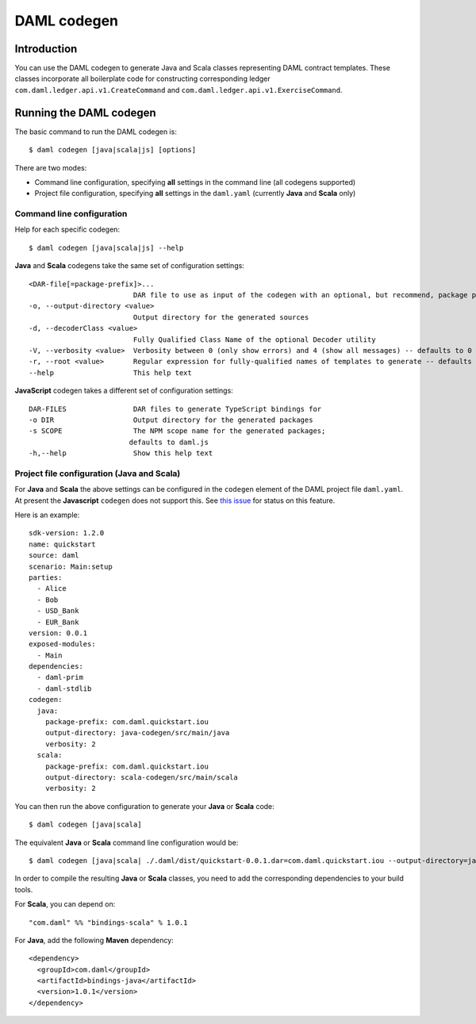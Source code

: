 .. Copyright (c) 2020 Digital Asset (Switzerland) GmbH and/or its affiliates. All rights reserved.
.. SPDX-License-Identifier: Apache-2.0

DAML codegen
############

Introduction
============

You can use the DAML codegen to generate Java and Scala classes representing DAML contract templates.
These classes incorporate all boilerplate code for constructing corresponding ledger ``com.daml.ledger.api.v1.CreateCommand``
and ``com.daml.ledger.api.v1.ExerciseCommand``.

Running the DAML codegen
========================

The basic command to run the DAML codegen is::

  $ daml codegen [java|scala|js] [options]

There are two modes:

- Command line configuration, specifying **all** settings in the command line (all codegens supported)

- Project file configuration, specifying **all** settings in the ``daml.yaml`` (currently **Java** and **Scala** only)

Command line configuration
--------------------------

Help for each specific codegen::

  $ daml codegen [java|scala|js] --help

**Java** and **Scala** codegens take the same set of configuration settings::

      <DAR-file[=package-prefix]>...
                               DAR file to use as input of the codegen with an optional, but recommend, package prefix for the generated sources.
      -o, --output-directory <value>
                               Output directory for the generated sources
      -d, --decoderClass <value>
                               Fully Qualified Class Name of the optional Decoder utility
      -V, --verbosity <value>  Verbosity between 0 (only show errors) and 4 (show all messages) -- defaults to 0
      -r, --root <value>       Regular expression for fully-qualified names of templates to generate -- defaults to .*
      --help                   This help text

**JavaScript** codegen takes a different set of configuration settings::

      DAR-FILES                DAR files to generate TypeScript bindings for
      -o DIR                   Output directory for the generated packages
      -s SCOPE                 The NPM scope name for the generated packages;
                              defaults to daml.js
      -h,--help                Show this help text

Project file configuration (Java and Scala)
-------------------------------------------

For **Java** and **Scala** the above settings can be configured in the ``codegen`` element of the DAML project file ``daml.yaml``.
At present the **Javascript** ``codegen`` does not support this. See `this issue <https://github.com/digital-asset/daml/issues/6355>`_ for status on this feature.

Here is an example::

    sdk-version: 1.2.0
    name: quickstart
    source: daml
    scenario: Main:setup
    parties:
      - Alice
      - Bob
      - USD_Bank
      - EUR_Bank
    version: 0.0.1
    exposed-modules:
      - Main
    dependencies:
      - daml-prim
      - daml-stdlib
    codegen:
      java:
        package-prefix: com.daml.quickstart.iou
        output-directory: java-codegen/src/main/java
        verbosity: 2
      scala:
        package-prefix: com.daml.quickstart.iou
        output-directory: scala-codegen/src/main/scala
        verbosity: 2

You can then run the above configuration to generate your **Java** or **Scala** code::

    $ daml codegen [java|scala]

The equivalent **Java** or **Scala** command line configuration would be::

    $ daml codegen [java|scala| ./.daml/dist/quickstart-0.0.1.dar=com.daml.quickstart.iou --output-directory=java-codegen/src/main/java --verbosity=2

In order to compile the resulting **Java** or **Scala** classes, you need to
add the corresponding dependencies to your build tools. 

For **Scala**, you can depend on::

    "com.daml" %% "bindings-scala" % 1.0.1

For **Java**, add the following **Maven** dependency::

    <dependency>
      <groupId>com.daml</groupId>
      <artifactId>bindings-java</artifactId>
      <version>1.0.1</version>
    </dependency>

